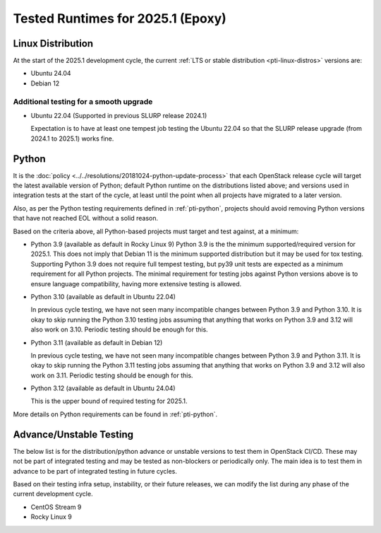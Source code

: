 .. _2025-1-testing-runtime:

==================================
Tested Runtimes for 2025.1 (Epoxy)
==================================

Linux Distribution
==================

At the start of the 2025.1 development cycle, the current :ref:`LTS or stable
distribution <pti-linux-distros>` versions are:

* Ubuntu 24.04
* Debian 12

Additional testing for a smooth upgrade
---------------------------------------

* Ubuntu 22.04 (Supported in previous SLURP release 2024.1)

  Expectation is to have at least one tempest job testing the Ubuntu 22.04 so
  that the SLURP release upgrade (from 2024.1 to 2025.1) works fine.

Python
======

It is the :doc:`policy <../../resolutions/20181024-python-update-process>` that
each OpenStack release cycle will target the latest available version of
Python; default Python runtime on the distributions listed above; and versions
used in integration tests at the start of the cycle, at least until the point
when all projects have migrated to a later version.

Also, as per the Python testing requirements defined in :ref:`pti-python`,
projects should avoid removing Python versions that have not reached EOL
without a solid reason.

Based on the criteria above, all Python-based projects must target and test
against, at a minimum:

* Python 3.9 (available as default in Rocky Linux 9)
  Python 3.9 is the the minimum supported/required version for 2025.1.
  This does not imply that Debian 11 is the minimum supported distribution
  but it may be used for tox testing. Supporting Python 3.9 does not require
  full tempest testing, but py39 unit tests are expected as a minimum
  requirement for all Python projects. The minimal requirement for
  testing jobs against Python versions above is to ensure language compatibility,
  having more extensive testing is allowed.

* Python 3.10 (available as default in Ubuntu 22.04)

  In previous cycle testing, we have not seen many incompatible changes between
  Python 3.9 and Python 3.10. It is okay to skip running the Python 3.10 testing
  jobs assuming that anything that works on Python 3.9 and 3.12 will also
  work on 3.10. Periodic testing should be enough for this.

* Python 3.11 (available as default in Debian 12)

  In previous cycle testing, we have not seen many incompatible changes between
  Python 3.9 and Python 3.11. It is okay to skip running the Python 3.11 testing
  jobs assuming that anything that works on Python 3.9 and 3.12 will also
  work on 3.11. Periodic testing should be enough for this.

* Python 3.12 (available as default in Ubuntu 24.04)

  This is the upper bound of required testing for 2025.1.

More details on Python requirements can be found in :ref:`pti-python`.

Advance/Unstable Testing
========================

The below list is for the distribution/python advance or unstable versions
to test them in OpenStack CI/CD. These may not be part of integrated testing
and may be tested as non-blockers or periodically only. The main idea is to
test them in advance to be part of integrated testing in future
cycles.

Based on their testing infra setup, instability, or their future
releases, we can modify the list during any phase of the current development
cycle.

* CentOS Stream 9
* Rocky Linux 9
